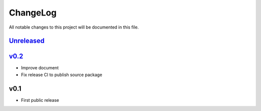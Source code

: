 =========
ChangeLog
=========

All notable changes to this project will be documented in this file.

`Unreleased`_
=============

v0.2_
=====

* Improve document
* Fix release CI to publish source package

v0.1
====

* First public release

.. History links
.. _Unreleased: https://codeberg.org/miurahr/zipfile-inflate64/compare/v0.2...HEAD
.. _v0.2: https://codeberg.org/miurahr/zipfile-inflate64/compare/v0.1...v0.2
